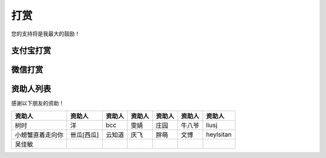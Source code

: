 打赏
===================
您的支持将是我最大的鼓励！

.. _donate:

支付宝打赏
---------------------
.. image:: images/donate/0.5RMB.jpg
    :scale: 26 %

.. image:: images/donate/1RMB.jpg
    :scale: 26 %

.. image:: images/donate/5RMB.jpg
    :scale: 26 %

.. image:: images/donate/10RMB.jpg
    :scale: 26 %


微信打赏
---------------------
.. image:: images/donate/weichat_0.5RMB.jpg
    :scale: 26 %

.. image:: images/donate/weichat_1RMB.jpg
    :scale: 26 %

.. image:: images/donate/weichat_5RMB.jpg
    :scale: 26 %

.. image:: images/donate/weichat_10RMB.jpg
    :scale: 26 %



资助人列表
----------------
感谢以下朋友的资助！

================  =============  =============  =============  =============  =============  =============
资助人            资助人         资助人         资助人         资助人         资助人         资助人
================  =============  =============  =============  =============  =============  =============
树时              洋             bcc            雯婧           庄园           牛八爷         liusj
小螃蟹直着走向你  卌瓜[西瓜]     云知道         庆飞           胖萌           文博           heylsitan
吴佳敏
================  =============  =============  =============  =============  =============  =============